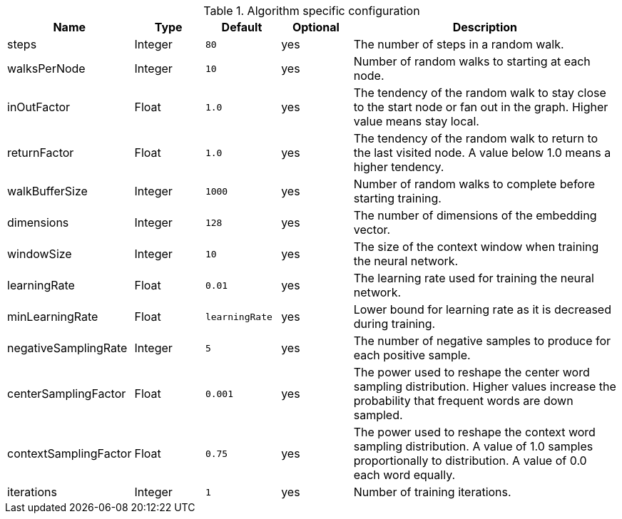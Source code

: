 .Algorithm specific configuration
[opts="header",cols="1,1,1m,1,4"]
|===
| Name                  | Type    | Default      | Optional | Description
| steps                 | Integer | 80           | yes      | The number of steps in a random walk.
| walksPerNode          | Integer | 10           | yes      | Number of random walks to starting at each node.
| inOutFactor           | Float   | 1.0          | yes      | The tendency of the random walk to stay close to the start node or fan out in the graph. Higher value means stay local.
| returnFactor          | Float   | 1.0          | yes      | The tendency of the random walk to return to the last visited node. A value below 1.0 means a higher tendency.
| walkBufferSize        | Integer | 1000         | yes      | Number of random walks to complete before starting training.
| dimensions            | Integer | 128          | yes      | The number of dimensions of the embedding vector.
| windowSize            | Integer | 10           | yes      | The size of the context window when training the neural network.
| learningRate          | Float   | 0.01         | yes      | The learning rate used for training the neural network.
| minLearningRate       | Float   | learningRate | yes      | Lower bound for learning rate as it is decreased during training.
| negativeSamplingRate  | Integer | 5            | yes      | The number of negative samples to produce for each positive sample.
| centerSamplingFactor  | Float   | 0.001        | yes      | The power used to reshape the center word sampling distribution. Higher values increase the probability that frequent words are down sampled.
| contextSamplingFactor | Float   | 0.75         | yes      | The power used to reshape the context word sampling distribution. A value of 1.0 samples proportionally to distribution. A value of 0.0 each word equally.
| iterations            | Integer | 1            | yes      | Number of training iterations.
|===

